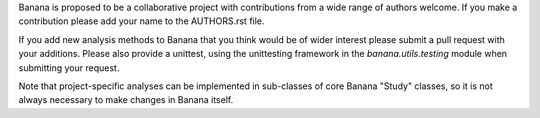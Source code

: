 Banana is proposed to be a collaborative project with contributions from a wide range of authors welcome. If you make
a contribution please add your name to the AUTHORS.rst file.

If you add new analysis methods to Banana that you think would be of wider interest please submit a pull request with
your additions. Please also provide a unittest, using the unittesting framework in the *banana.utils.testing* module
when submitting your request.

Note that project-specific analyses can be implemented in sub-classes of core Banana "Study" classes, so it is not always
necessary to make changes in Banana itself.
